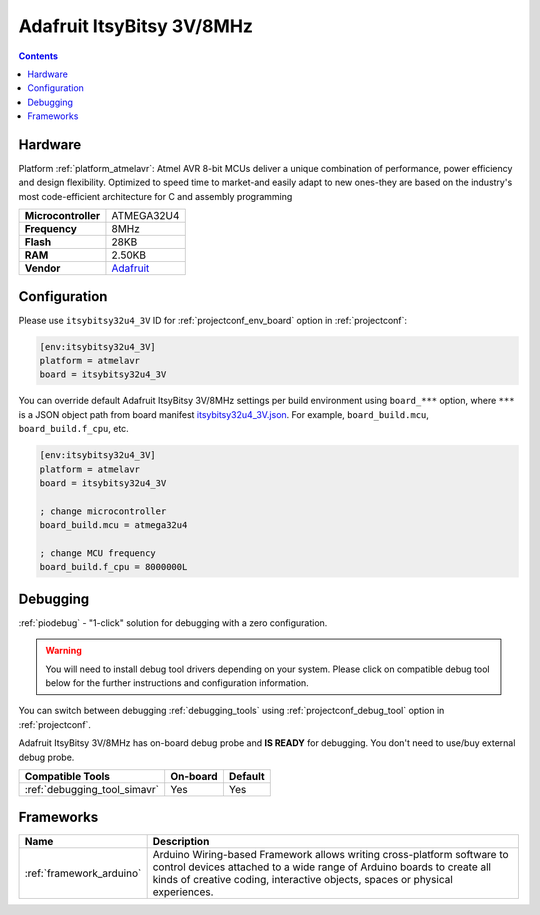 ..  Copyright (c) 2014-present PlatformIO <contact@platformio.org>
    Licensed under the Apache License, Version 2.0 (the "License");
    you may not use this file except in compliance with the License.
    You may obtain a copy of the License at
       http://www.apache.org/licenses/LICENSE-2.0
    Unless required by applicable law or agreed to in writing, software
    distributed under the License is distributed on an "AS IS" BASIS,
    WITHOUT WARRANTIES OR CONDITIONS OF ANY KIND, either express or implied.
    See the License for the specific language governing permissions and
    limitations under the License.

.. _board_atmelavr_itsybitsy32u4_3V:

Adafruit ItsyBitsy 3V/8MHz
==========================

.. contents::

Hardware
--------

Platform :ref:`platform_atmelavr`: Atmel AVR 8-bit MCUs deliver a unique combination of performance, power efficiency and design flexibility. Optimized to speed time to market-and easily adapt to new ones-they are based on the industry's most code-efficient architecture for C and assembly programming

.. list-table::

  * - **Microcontroller**
    - ATMEGA32U4
  * - **Frequency**
    - 8MHz
  * - **Flash**
    - 28KB
  * - **RAM**
    - 2.50KB
  * - **Vendor**
    - `Adafruit <https://www.adafruit.com/product/3675?utm_source=platformio.org&utm_medium=docs>`__


Configuration
-------------

Please use ``itsybitsy32u4_3V`` ID for :ref:`projectconf_env_board` option in :ref:`projectconf`:

.. code-block:: ini

  [env:itsybitsy32u4_3V]
  platform = atmelavr
  board = itsybitsy32u4_3V

You can override default Adafruit ItsyBitsy 3V/8MHz settings per build environment using
``board_***`` option, where ``***`` is a JSON object path from
board manifest `itsybitsy32u4_3V.json <https://github.com/platformio/platform-atmelavr/blob/master/boards/itsybitsy32u4_3V.json>`_. For example,
``board_build.mcu``, ``board_build.f_cpu``, etc.

.. code-block:: ini

  [env:itsybitsy32u4_3V]
  platform = atmelavr
  board = itsybitsy32u4_3V

  ; change microcontroller
  board_build.mcu = atmega32u4

  ; change MCU frequency
  board_build.f_cpu = 8000000L

Debugging
---------

:ref:`piodebug` - "1-click" solution for debugging with a zero configuration.

.. warning::
    You will need to install debug tool drivers depending on your system.
    Please click on compatible debug tool below for the further
    instructions and configuration information.

You can switch between debugging :ref:`debugging_tools` using
:ref:`projectconf_debug_tool` option in :ref:`projectconf`.

Adafruit ItsyBitsy 3V/8MHz has on-board debug probe and **IS READY** for debugging. You don't need to use/buy external debug probe.

.. list-table::
  :header-rows:  1

  * - Compatible Tools
    - On-board
    - Default
  * - :ref:`debugging_tool_simavr`
    - Yes
    - Yes

Frameworks
----------
.. list-table::
    :header-rows:  1

    * - Name
      - Description

    * - :ref:`framework_arduino`
      - Arduino Wiring-based Framework allows writing cross-platform software to control devices attached to a wide range of Arduino boards to create all kinds of creative coding, interactive objects, spaces or physical experiences.